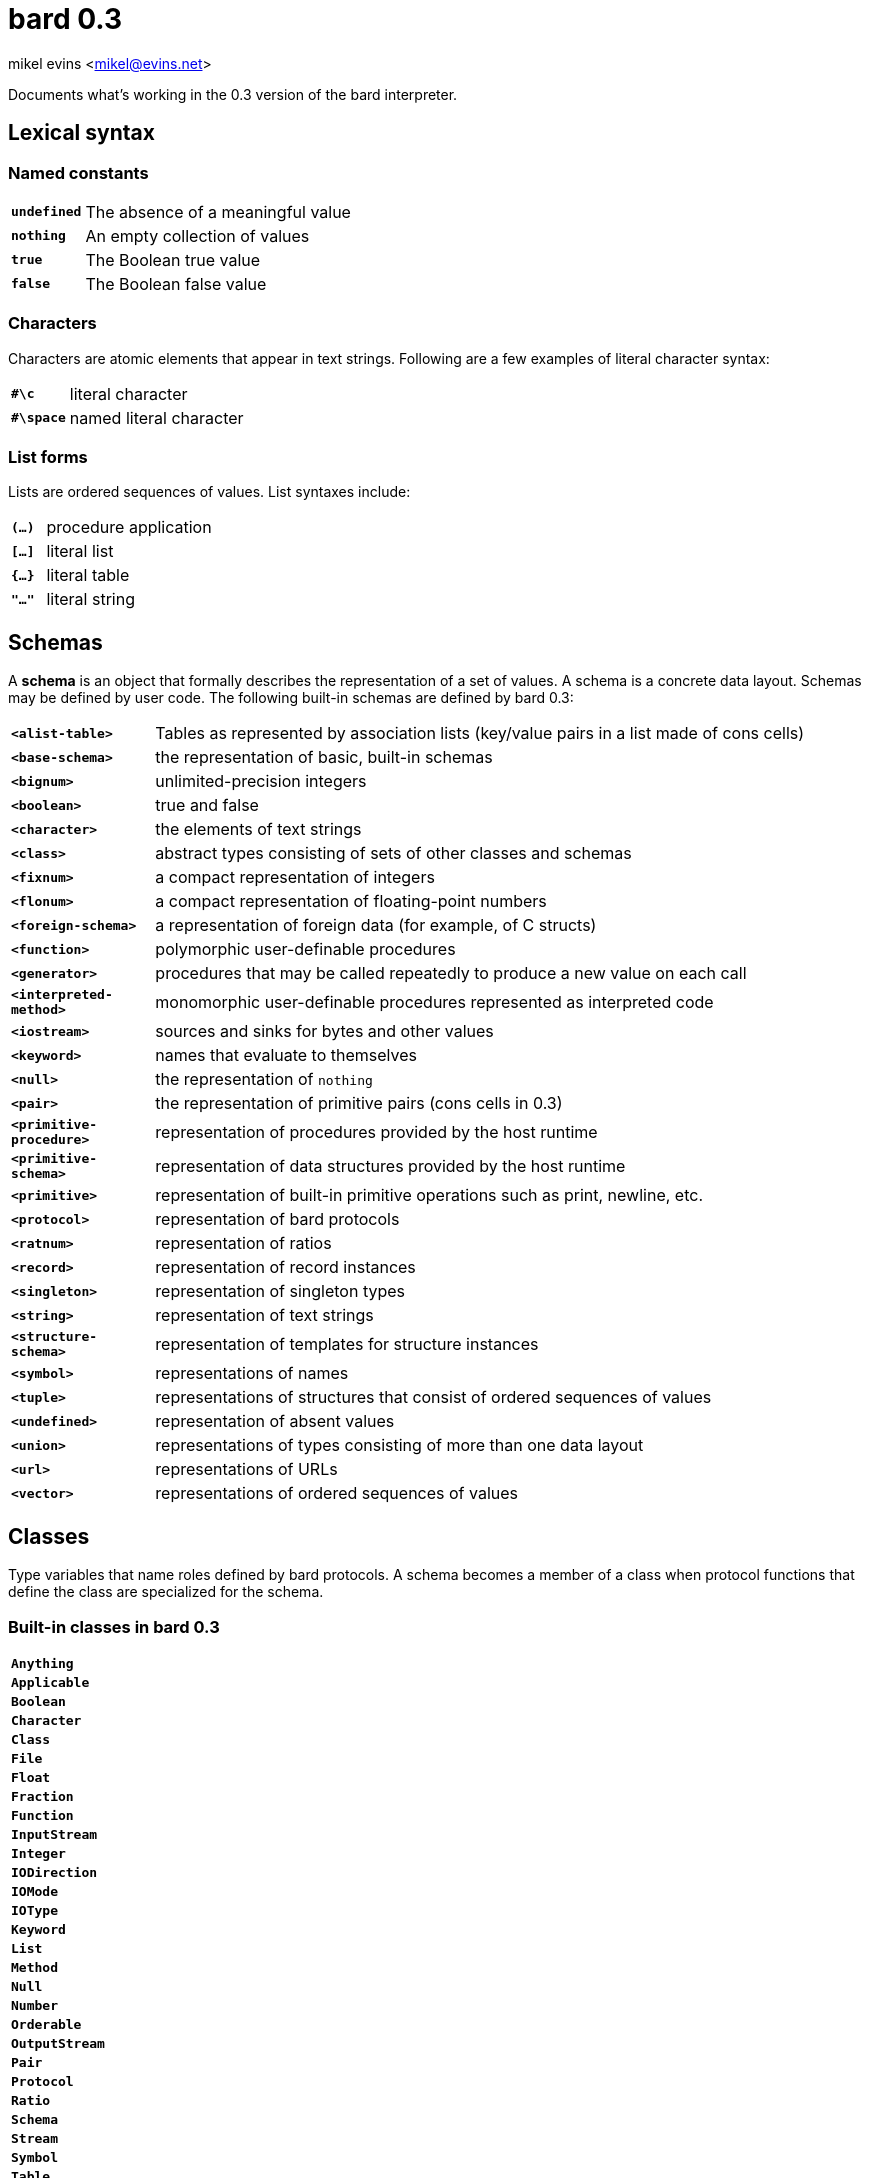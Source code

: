 = bard 0.3

mikel evins <mikel@evins.net>

Documents what's working in the 0.3 version of the bard interpreter.

:toc:

== Lexical syntax

=== Named constants

[cols="1,5"]
|===
|`*undefined*` | The absence of a meaningful value
|`*nothing*` | An empty collection of values
|`*true*` | The Boolean true value
|`*false*` | The Boolean false value
|===

=== Characters

Characters are atomic elements that appear in text strings. Following
are a few examples of literal character syntax:

[cols="1,5"]
|===
|`*#\c*` | literal character
|`*#\space*` | named literal character
|===

=== List forms

Lists are ordered sequences of values. List syntaxes include:

[cols="1,5"]
|===
|`*(...)*` | procedure application
|`*[...]*` | literal list
|`*{...}*` | literal table
|`*"..."*` | literal string
|===

== Schemas

A **schema** is an object that formally describes the representation
of a set of values. A schema is a concrete data layout. Schemas may be defined by user code. The following
built-in schemas are defined by bard 0.3:

[cols="1,5"]
|===
|`*<alist-table>*` | Tables as represented by association lists (key/value pairs in a list made of cons cells)
|`*<base-schema>*` | the representation of basic, built-in schemas
|`*<bignum>*` | unlimited-precision integers
|`*<boolean>*` | true and false
|`*<character>*` | the elements of text strings
|`*<class>*` | abstract types consisting of sets of other classes and schemas
|`*<fixnum>*` | a compact representation of integers
|`*<flonum>*` | a compact representation of floating-point numbers
|`*<foreign-schema>*` | a representation of foreign data (for example, of C structs)
|`*<function>*` | polymorphic user-definable procedures
|`*<generator>*` | procedures that may be called repeatedly to produce a new value on each call
|`*<interpreted-method>*` | monomorphic user-definable procedures represented as interpreted code
|`*<iostream>*` | sources and sinks for bytes and other values
|`*<keyword>*` | names that evaluate to themselves
|`*<null>*` | the representation of `nothing`
|`*<pair>*` | the representation of primitive pairs (cons cells in 0.3)
|`*<primitive-procedure>*` | representation of procedures provided by the host runtime
|`*<primitive-schema>*` | representation of data structures provided by the host runtime
|`*<primitive>*` | representation of built-in primitive operations such as print, newline, etc.
|`*<protocol>*` | representation of bard protocols
|`*<ratnum>*` | representation of ratios
|`*<record>*` | representation of record instances
|`*<singleton>*` | representation of singleton types
|`*<string>*` | representation of text strings
|`*<structure-schema>*` | representation of templates for structure instances
|`*<symbol>*` | representations of names
|`*<tuple>*` | representations of structures that consist of ordered sequences of values
|`*<undefined>*` | representation of absent values
|`*<union>*` | representations of types consisting of more than one data layout
|`*<url>*` | representations of URLs
|`*<vector>*` | representations of ordered sequences of values
|===

## Classes


Type variables that name roles defined by bard protocols. A schema becomes a member of a class when protocol functions that define the class are specialized for the schema.

=== Built-in classes in bard 0.3

|===
|`*Anything*`
|`*Applicable*`
|`*Boolean*`
|`*Character*`
|`*Class*`
|`*File*`
|`*Float*`
|`*Fraction*`
|`*Function*`
|`*InputStream*`
|`*Integer*`
|`*IODirection*`
|`*IOMode*`
|`*IOType*`
|`*Keyword*`
|`*List*`
|`*Method*`
|`*Null*`
|`*Number*`
|`*Orderable*`
|`*OutputStream*`
|`*Pair*`
|`*Protocol*`
|`*Ratio*`
|`*Schema*`
|`*Stream*`
|`*Symbol*`
|`*Table*`
|`*Text*`
|`*Type*`
|`*Undefined*`
|`*URL*`
|===

== Protocols

A protocol is a named collection of variable, operator, and class definitions.

Each protocol is described using the following typographical conventions:

==== Protocol name
Classes: `Classname1`, `Classname2`, ...

|===
|`*operator-name* _positional-parameter-type_ keyword-parameter-name: _keyword-parameter-type_  &  -> _return-type_`
|===

The symbol `*&*` indicates a *rest parameter*--that is, a parameter that is bound to any number of input arguments. Any number of arguments may follow the `*&*`.

If keyword parameters are present, then the operator accepts those named keyword parameters with the types given by the arguments shown.

The `*->*` symbol means that the operator returns the type or types to its right. bard operators may return any number of values.

If `*&*` appears in both the input and output parameters, it means that the operator returns a number of outputs equal to the number of rest arguments. For example:

`*partition* `_List_` & -> &`  

The `partition` function accepts a `List` input and any number of `_Function_` arguments. It returns a number of values equal to the number of `_Function_` arguments.

=== Built-in protocols in bard 0.3

=== Addressing
Classes: `Name`, `URL`

|===
|`*url* scheme: _Name_ domain: _Name_ port: _Name_ path: _Name_ query: _Name_ -> _URL_`
|`*url-domain* _URL_ -> _Name_`
|`*url-path* _URL_ -> _Name_`
|`*url-port* _URL_ -> _Name_`
|`*url-query* _URL_ -> _Name_`
|`*url-scheme* _URL_ -> _Name_`
|===

=== Applying

|===
|`*applicable?* _Anything_ -> _Boolean_`
|`*apply* _Applicable_ & -> _Anything_`
|`*complement* Applicable -> Applicable`  
|`*compose* & -> _Applicable_`  
|`*constantly* _Anything_ -> _Applicable_`  
|`*eval* _Anything_ -> _Anything_`  
|`*flip* _Applicable_ -> _Applicable_`  
|`*identity* _Anything_ -> _Anything_`  
|`*partial* _Applicable_ & -> _Applicable_`  
|===

=== Calculating  

|===
|`*** & -> _Number_`  
|`*+* & -> _Number_`  
|`*-* & -> _Number_`  
|`*/* & -> _Number_`  
|`*even?* _Integer_ -> _Boolean_`  
|`*max* & -> _Number_`  
|`*min* & -> _Number_`  
|`*odd?* _Integer_ -> _Boolean_`  
|`*random* _Integer_ -> _Integer_`  
|`*remainder* _Integer_ _Integer_ -> _Integer_`  
|===

=== Comparing  

|===
|`*=* & -> _Boolean_`  
|`*prim:=* _Anything_ _Anything_ -> _Boolean_`  
|===
  
=== Converting  

|===
|`*as* _Type_ _Anything_ -> _Type_`  
|===
  
=== Creating  

|===
|`*make* _Type_ & -> _Type_`  
|===
  
=== Generating  

|===
|`*cycle* _List_ -> _Generator_`  
|`*generated-count* _Generator_ -> _Integer_`  
|`*generated-values* _Generator_ -> _List_`  
|`*iterate* _Procedure_ -> _Generator_`  
|`*next* _Generator_ -> _Anything_`  
|`*next-n* _Generator_ -> _List_`  
|`*range-from* _Integer_ -> _Generator_`  
|===
  
=== Listing  

|===
|`*add-first* _Anything_ _List_ -> _List_`  
|`*add-last* _List_ _Anything_ -> _List_`  
|`*any* _List_ -> _Anything_`  
|`*append* & -> _List_`  
|`*by* _Integer_ _List_ -> _List_`  
|`*drop* _Integer_ _List_ -> _List_`  
|`*element* _List_ _Integer_ -> _Anything_`  
|`*empty*? _List_ -> _Boolean_`  
|`*filter* _Procedure_ _List_ -> _List_`  
|`*first* _List_ -> _Anything_`  
|`*join-text* _List_ -> _Text_`  
|`*last* _List_ -> _Anything_`  
|`*length* _List_ -> _Integer_`  
|`*list* & -> _List_`  
|`*map* _Procedure_ _List_ -> _List_`  
|`*member*? _Anything_ _List_ -> _Boolean_`  
|`*next-last* _List_ -> _Anything_`  
|`*partition* & -> &`  
|`*position* _Anything_ _List_ -> _Integer_`  
|`*position-if* _Procedure_ _List_ -> _Integer_`  
|`*range* _Integer_ _Integer_ -> _List_`  
|`*reduce* _Procedure_ _Anything_ & -> _Anything_`  
|`*rest* _List_ -> _List_`  
|`*reverse* _List_ -> _List_`  
|`*second* _List_ -> _Anything_`  
|`*some?* _Procedure_ _List_ -> _Anything_`  
|`*split-text* _Text_ _Character_ -> _List_`  
|`*take* _Integer_ _List_ -> _List_`  
|`*take-by* _Integer_ _Integer_ _List_ -> _List_`  
|`*vector* & -> _List_`  
|===
  
=== Mapping  

|===
|`*get-key* _Map_ _Anything_ -> _Anything_`  
|`*keys* _Map_ -> _List_`  
|`*merge* _Map_ _Map_ -> _Map_`  
|`*put-key* _Map_ _Anything_ _Anything_ -> _Map_`  
|`*vals* _Map_ -> _List_`  
|`*table* & -> _Map_`  
|===
  
=== Ordering  

|===
|`*<* & -> _Boolean_`  
|`*&lt;=* & -> _Boolean_`  
|`*>* & -> _Boolean_`  
|`*>=* & -> _Boolean_`  
|===
  
=== Pairing  

|===
|`*left* _Pair_ -> _Anything_`  
|`*pair* _Anything_ _Anything_ -> _Pair_`  
|`*right* _Pair_ -> _Anything_`  
|===
  
=== Reading  

|===
|`*current-input* -> _Stream_`  
|`*load* _URL_ -> _Boolean_`  
|`*read* _Stream_ -> _Anything_`  
|`*read-file* _URL_ -> _List_`  
|`*read-line* _Stream_ -> _List_`  
|`*read-lines* _Stream_ -> _List_`  
|`*read-text* _Stream_ -> _Text_`  
|===
  
=== Streaming  

|===
|`*contents* _Stream_ -> _List_`  
|`*lines* _Stream_ -> _List_`  
|`*stream-direction* _Stream_ -> _Name_`  
|===
  
=== System  

|===
|`*error*`  
|`*exit*`  
|`*gc*`  
|`*gensym*`  
|`*quit*`  
|`*room*`  
|`*uuid*`  
|`*version*`  
|===
  
=== Typing  

|===
|`*boolean?*`  
|`*character?*`  
|`*class?*`  
|`*false?*`  
|`*float?*`  
|`*foreign-value?*`  
|`*function?*`  
|`*input-stream?*`  
|`*integer?*`  
|`*iostream?*`  
|`*keyword?*`  
|`*nothing?*`  
|`*output-stream?*`  
|`*protocols*`  
|`*list?*`  
|`*list-protocols*`  
|`*method?*`  
|`*pair?*`  
|`*protocol?*`  
|`*singleton*`  
|`*something?*`  
|`*symbol?*`  
|`*table?*`  
|`*text?*`  
|`*true?*`  
|`*type*`  
|`*undefined?*`  
|===
  
=== Writing  

|===
|`*current-output*`  
|`*display*`  
|`*newline*`  
|`*print*`  
|`*show*`  
|`*write*`  
|===
  
== Special forms  
  
|===
|`*add-method!*`  
|`*begin*`  
|`*cond*`  
|`*def*`  
|`*define class*`  
|`*define macro*`
|`*define method*`  
|`*define protocol*`  
|`*define record*`  
|`*define tuple*`  
|`*define variable*`  
|`*ensure*`  
|`*function*`  
|`*generate*`  
|`*if*`  
|`*let*`  
|`*loop*`  
|`*method*` (aka `^`)  
|`*not*`  
|`*protocol*`  
|`*quasiquote*`  
|`*quote*`  
|`*remove-method!*`  
|`*repeat*`  
|`*set!*`  
|`*time*`  
|`*undefine*`  
|`*unless*`  
|`*values*`  
|`*when*`  
|`*with-exit*`  
|`*with-open-file*`  
|===
  
== Macros  
  
|===
|`*and*`  
|`*or*`  
|===
